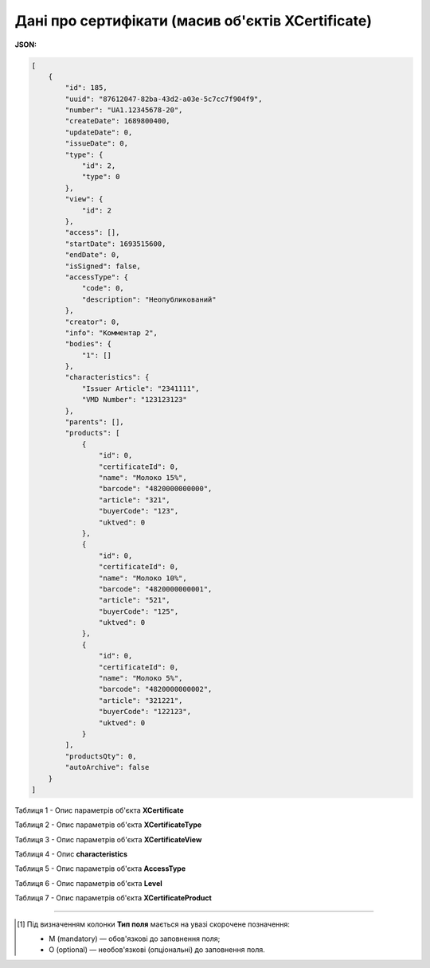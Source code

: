############################################################################################################################
**Дані про сертифікати (масив об'єктів XCertificate)**
############################################################################################################################

**JSON:**

.. code:: json

    [
        {
            "id": 185,
            "uuid": "87612047-82ba-43d2-a03e-5c7cc7f904f9",
            "number": "UA1.12345678-20",
            "createDate": 1689800400,
            "updateDate": 0,
            "issueDate": 0,
            "type": {
                "id": 2,
                "type": 0
            },
            "view": {
                "id": 2
            },
            "access": [],
            "startDate": 1693515600,
            "endDate": 0,
            "isSigned": false,
            "accessType": {
                "code": 0,
                "description": "Неопубликований"
            },
            "creator": 0,
            "info": "Комментар 2",
            "bodies": {
                "1": []
            },
            "characteristics": {
                "Issuer Article": "2341111",
                "VMD Number": "123123123"
            },
            "parents": [],
            "products": [
                {
                    "id": 0,
                    "certificateId": 0,
                    "name": "Молоко 15%",
                    "barcode": "4820000000000",
                    "article": "321",
                    "buyerCode": "123",
                    "uktved": 0
                },
                {
                    "id": 0,
                    "certificateId": 0,
                    "name": "Молоко 10%",
                    "barcode": "4820000000001",
                    "article": "521",
                    "buyerCode": "125",
                    "uktved": 0
                },
                {
                    "id": 0,
                    "certificateId": 0,
                    "name": "Молоко 5%",
                    "barcode": "4820000000002",
                    "article": "321221",
                    "buyerCode": "122123",
                    "uktved": 0
                }
            ],
            "productsQty": 0,
            "autoArchive": false
        }
    ]

Таблиця 1 - Опис параметрів об'єкта **XCertificate**

.. csv-table:: 
  :file: for_csv/XCertificate.csv
  :widths:  1, 5, 12, 41
  :header-rows: 1
  :stub-columns: 0

Таблиця 2 - Опис параметрів об'єкта **XCertificateType**

.. csv-table:: 
  :file: for_csv/XCertificateType.csv
  :widths:  1, 5, 12, 41
  :header-rows: 1
  :stub-columns: 0

Таблиця 3 - Опис параметрів об'єкта **XCertificateView**

.. csv-table:: 
  :file: for_csv/XCertificateView.csv
  :widths:  1, 5, 12, 41
  :header-rows: 1
  :stub-columns: 0

Таблиця 4 - Опис **characteristics**

.. csv-table:: 
  :file: for_csv/characteristics.csv
  :widths:  1, 5, 12, 41
  :header-rows: 1
  :stub-columns: 0

Таблиця 5 - Опис параметрів об'єкта **AccessType**

.. csv-table:: 
  :file: for_csv/AccessType.csv
  :widths:  20, 20
  :header-rows: 1
  :stub-columns: 0

Таблиця 6 - Опис параметрів об'єкта **Level**

.. csv-table:: 
  :file: for_csv/Level.csv
  :widths:  20, 20
  :header-rows: 1
  :stub-columns: 0

Таблиця 7 - Опис параметрів об'єкта **XCertificateProduct**

.. csv-table:: 
  :file: for_csv/XCertificateProduct.csv
  :widths:  1, 5, 12, 41
  :header-rows: 1
  :stub-columns: 0

-------------------------

.. [#] Під визначенням колонки **Тип поля** мається на увазі скорочене позначення:

   * M (mandatory) — обов'язкові до заповнення поля;
   * O (optional) — необов'язкові (опціональні) до заповнення поля.
